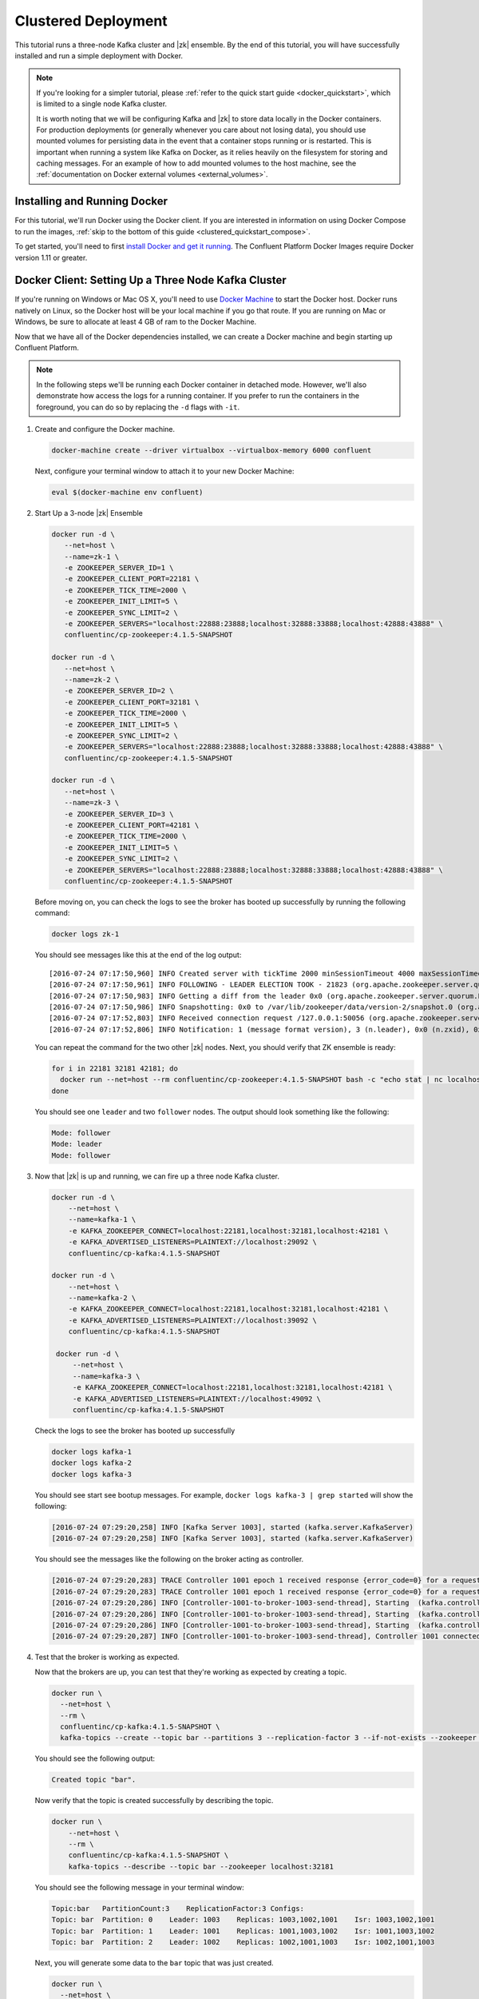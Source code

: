 .. _clustered_quickstart:

Clustered Deployment
--------------------

This tutorial runs a three-node Kafka cluster and |zk| ensemble.  By the end of this tutorial, you will have successfully installed and run a simple deployment with Docker.

.. note::
    If you're looking for a simpler tutorial, please :ref:`refer to the quick start guide <docker_quickstart>`, which is limited to a single node Kafka cluster.

    It is worth noting that we will be configuring Kafka and |zk| to store data locally in the Docker containers.  For production deployments (or generally whenever you care about not losing data), you should use mounted volumes for persisting data in the event that a container stops running or is restarted.  This is important when running a system like Kafka on Docker, as it relies heavily on the filesystem for storing and caching messages. For an example of how to add mounted volumes to the host machine, see the :ref:`documentation on Docker external volumes <external_volumes>`.

Installing and Running Docker
~~~~~~~~~~~~~~~~~~~~~~~~~~~~~

For this tutorial, we'll run Docker using the Docker client.  If you are interested in information on using Docker Compose to run the images, :ref:`skip to the bottom of this guide <clustered_quickstart_compose>`.

To get started, you'll need to first `install Docker and get it running <https://docs.docker.com/engine/installation/>`_.  The Confluent Platform Docker Images require Docker version 1.11 or greater.


.. _docker-setup-3-node:

Docker Client: Setting Up a Three Node Kafka Cluster
~~~~~~~~~~~~~~~~~~~~~~~~~~~~~~~~~~~~~~~~~~~~~~~~~~~~

If you're running on Windows or Mac OS X, you'll need to use `Docker Machine <https://docs.docker.com/machine/install-machine/>`_ to start the Docker host.  Docker runs natively on Linux, so the Docker host will be your local machine if you go that route.  If you are running on Mac or Windows, be sure to allocate at least 4 GB of ram to the Docker Machine.

Now that we have all of the Docker dependencies installed, we can create a Docker machine and begin starting up Confluent Platform.

.. note:: In the following steps we'll be running each Docker container in detached mode.  However, we'll also demonstrate
          how access the logs for a running container.  If you prefer to run the containers in the foreground, you can do
          so by replacing the ``-d`` flags with ``-it``.

#. Create and configure the Docker machine.

   .. sourcecode:: bash

        docker-machine create --driver virtualbox --virtualbox-memory 6000 confluent

   Next, configure your terminal window to attach it to your new Docker Machine:

   .. sourcecode:: bash

        eval $(docker-machine env confluent)

#. Start Up a 3-node |zk| Ensemble

   .. sourcecode:: bash

        docker run -d \
           --net=host \
           --name=zk-1 \
           -e ZOOKEEPER_SERVER_ID=1 \
           -e ZOOKEEPER_CLIENT_PORT=22181 \
           -e ZOOKEEPER_TICK_TIME=2000 \
           -e ZOOKEEPER_INIT_LIMIT=5 \
           -e ZOOKEEPER_SYNC_LIMIT=2 \
           -e ZOOKEEPER_SERVERS="localhost:22888:23888;localhost:32888:33888;localhost:42888:43888" \
           confluentinc/cp-zookeeper:4.1.5-SNAPSHOT

        docker run -d \
           --net=host \
           --name=zk-2 \
           -e ZOOKEEPER_SERVER_ID=2 \
           -e ZOOKEEPER_CLIENT_PORT=32181 \
           -e ZOOKEEPER_TICK_TIME=2000 \
           -e ZOOKEEPER_INIT_LIMIT=5 \
           -e ZOOKEEPER_SYNC_LIMIT=2 \
           -e ZOOKEEPER_SERVERS="localhost:22888:23888;localhost:32888:33888;localhost:42888:43888" \
           confluentinc/cp-zookeeper:4.1.5-SNAPSHOT

        docker run -d \
           --net=host \
           --name=zk-3 \
           -e ZOOKEEPER_SERVER_ID=3 \
           -e ZOOKEEPER_CLIENT_PORT=42181 \
           -e ZOOKEEPER_TICK_TIME=2000 \
           -e ZOOKEEPER_INIT_LIMIT=5 \
           -e ZOOKEEPER_SYNC_LIMIT=2 \
           -e ZOOKEEPER_SERVERS="localhost:22888:23888;localhost:32888:33888;localhost:42888:43888" \
           confluentinc/cp-zookeeper:4.1.5-SNAPSHOT

   Before moving on, you can check the logs to see the broker has booted up successfully by running the following command:

   .. sourcecode:: bash

        docker logs zk-1

   You should see messages like this at the end of the log output:

   ::

         [2016-07-24 07:17:50,960] INFO Created server with tickTime 2000 minSessionTimeout 4000 maxSessionTimeout 40000 datadir /var/lib/zookeeper/log/version-2 snapdir /var/lib/zookeeper/data/version-2 (org.apache.zookeeper.server.ZooKeeperServer)
         [2016-07-24 07:17:50,961] INFO FOLLOWING - LEADER ELECTION TOOK - 21823 (org.apache.zookeeper.server.quorum.Learner)
         [2016-07-24 07:17:50,983] INFO Getting a diff from the leader 0x0 (org.apache.zookeeper.server.quorum.Learner)
         [2016-07-24 07:17:50,986] INFO Snapshotting: 0x0 to /var/lib/zookeeper/data/version-2/snapshot.0 (org.apache.zookeeper.server.persistence.FileTxnSnapLog)
         [2016-07-24 07:17:52,803] INFO Received connection request /127.0.0.1:50056 (org.apache.zookeeper.server.quorum.QuorumCnxManager)
         [2016-07-24 07:17:52,806] INFO Notification: 1 (message format version), 3 (n.leader), 0x0 (n.zxid), 0x1 (n.round), LOOKING (n.state), 3 (n.sid), 0x0 (n.peerEpoch) FOLLOWING (my state) (org.apache.zookeeper.server.quorum.FastLeaderElection)

   You can repeat the command for the two other |zk| nodes.  Next, you should verify that ZK ensemble is ready:

   .. sourcecode:: bash

        for i in 22181 32181 42181; do
          docker run --net=host --rm confluentinc/cp-zookeeper:4.1.5-SNAPSHOT bash -c "echo stat | nc localhost $i | grep Mode"
        done

   You should see one ``leader`` and two ``follower`` nodes.  The output should look something like the following:

   .. sourcecode:: bash

        Mode: follower
        Mode: leader
        Mode: follower

#. Now that |zk| is up and running, we can fire up a three node Kafka cluster.

   .. sourcecode:: bash

        docker run -d \
            --net=host \
            --name=kafka-1 \
            -e KAFKA_ZOOKEEPER_CONNECT=localhost:22181,localhost:32181,localhost:42181 \
            -e KAFKA_ADVERTISED_LISTENERS=PLAINTEXT://localhost:29092 \
            confluentinc/cp-kafka:4.1.5-SNAPSHOT

        docker run -d \
            --net=host \
            --name=kafka-2 \
            -e KAFKA_ZOOKEEPER_CONNECT=localhost:22181,localhost:32181,localhost:42181 \
            -e KAFKA_ADVERTISED_LISTENERS=PLAINTEXT://localhost:39092 \
            confluentinc/cp-kafka:4.1.5-SNAPSHOT

         docker run -d \
             --net=host \
             --name=kafka-3 \
             -e KAFKA_ZOOKEEPER_CONNECT=localhost:22181,localhost:32181,localhost:42181 \
             -e KAFKA_ADVERTISED_LISTENERS=PLAINTEXT://localhost:49092 \
             confluentinc/cp-kafka:4.1.5-SNAPSHOT

   Check the logs to see the broker has booted up successfully

   .. sourcecode:: bash

        docker logs kafka-1
        docker logs kafka-2
        docker logs kafka-3

   You should see start see bootup messages. For example, ``docker logs kafka-3 | grep started`` will show the following:

   .. sourcecode:: bash

          [2016-07-24 07:29:20,258] INFO [Kafka Server 1003], started (kafka.server.KafkaServer)
          [2016-07-24 07:29:20,258] INFO [Kafka Server 1003], started (kafka.server.KafkaServer)

   You should see the messages like the following on the broker acting as controller.

   .. sourcecode:: bash

        [2016-07-24 07:29:20,283] TRACE Controller 1001 epoch 1 received response {error_code=0} for a request sent to broker localhost:29092 (id: 1001 rack: null) (state.change.logger)
        [2016-07-24 07:29:20,283] TRACE Controller 1001 epoch 1 received response {error_code=0} for a request sent to broker localhost:29092 (id: 1001 rack: null) (state.change.logger)
        [2016-07-24 07:29:20,286] INFO [Controller-1001-to-broker-1003-send-thread], Starting  (kafka.controller.RequestSendThread)
        [2016-07-24 07:29:20,286] INFO [Controller-1001-to-broker-1003-send-thread], Starting  (kafka.controller.RequestSendThread)
        [2016-07-24 07:29:20,286] INFO [Controller-1001-to-broker-1003-send-thread], Starting  (kafka.controller.RequestSendThread)
        [2016-07-24 07:29:20,287] INFO [Controller-1001-to-broker-1003-send-thread], Controller 1001 connected to localhost:49092 (id: 1003 rack: null) for sending state change requests (kafka.controller.RequestSendThread)

#. Test that the broker is working as expected.

   Now that the brokers are up, you can test that they're working as expected by creating a topic.

   .. sourcecode:: bash

      docker run \
        --net=host \
        --rm \
        confluentinc/cp-kafka:4.1.5-SNAPSHOT \
        kafka-topics --create --topic bar --partitions 3 --replication-factor 3 --if-not-exists --zookeeper localhost:32181

   You should see the following output:

   .. sourcecode:: bash

        Created topic "bar".

   Now verify that the topic is created successfully by describing the topic.

   .. sourcecode:: bash

      docker run \
          --net=host \
          --rm \
          confluentinc/cp-kafka:4.1.5-SNAPSHOT \
          kafka-topics --describe --topic bar --zookeeper localhost:32181

   You should see the following message in your terminal window:

   .. sourcecode:: bash

       Topic:bar   PartitionCount:3    ReplicationFactor:3 Configs:
       Topic: bar  Partition: 0    Leader: 1003    Replicas: 1003,1002,1001    Isr: 1003,1002,1001
       Topic: bar  Partition: 1    Leader: 1001    Replicas: 1001,1003,1002    Isr: 1001,1003,1002
       Topic: bar  Partition: 2    Leader: 1002    Replicas: 1002,1001,1003    Isr: 1002,1001,1003

   Next, you will generate some data to the ``bar`` topic that was just created.

   .. sourcecode:: bash

        docker run \
          --net=host \
          --rm confluentinc/cp-kafka:4.1.5-SNAPSHOT \
          bash -c "seq 42 | kafka-console-producer --broker-list localhost:29092 --topic bar && echo 'Produced 42 messages.'"

   The command above will pass 42 integers using the Console Producer that is shipped with Kafka.  As a result, you should see something like this in your terminal:

   .. sourcecode:: bash

      Produced 42 messages.

   It looked like things were successfully written, but let's try reading the messages back using the Console Consumer and make sure they're all accounted for.

   .. sourcecode:: bash

        docker run \
         --net=host \
         --rm \
         confluentinc/cp-kafka:4.1.5-SNAPSHOT \
         kafka-console-consumer --bootstrap-server localhost:29092 --topic bar --new-consumer --from-beginning --max-messages 42

   You should see the following (it might take some time for this command to return data. Kafka has to create the ``__consumers_offset``
   topic behind the scenes when you consume data for the first time and this may take some time):

   .. sourcecode:: bash

      1
      4
      7
      10
      13
      16
      ....
      41
      Processed a total of 42 messages


.. _clustered_quickstart_compose :

Docker Compose: Setting Up a Three Node Kafka Cluster
~~~~~~~~~~~~~~~~~~~~~~~~~~~~~~~~~~~~~~~~~~~~~~~~~~~~~

Before you get started, you will first need to install `Docker <https://docs.docker.com/engine/installation/>`_ and `Docker Compose <https://docs.docker.com/compose/install/>`_.  Once you've done that, you can follow the steps below to start up the Confluent Platform services.

#. Clone the Confluent Platform Docker Images Github Repository.

   .. sourcecode:: bash

        git clone https://github.com/confluentinc/cp-docker-images

   This repo contains an example Docker Compose file that will start up |zk| and Kafka.  Navigate to ``cp-docker-images/examples/kafka-cluster``, where it is located:

   .. sourcecode:: bash

        cd cp-docker-images/examples/kafka-cluster

#. Start |zk| and Kafka using Docker Compose ``up`` command.

   .. sourcecode:: bash

       docker-compose up

   In another terminal window, go to the same directory (kafka-cluster).  Before we move on, let's make sure the services are up and running:

   .. sourcecode:: bash

       docker-compose ps

   You should see the following:

   .. sourcecode:: bash

              Name                       Command            State   Ports
       ----------------------------------------------------------------------
       kafkacluster_kafka-1_1       /etc/confluent/docker/run   Up
       kafkacluster_kafka-2_1       /etc/confluent/docker/run   Up
       kafkacluster_kafka-3_1       /etc/confluent/docker/run   Up
       kafkacluster_zookeeper-1_1   /etc/confluent/docker/run   Up
       kafkacluster_zookeeper-2_1   /etc/confluent/docker/run   Up
       kafkacluster_zookeeper-3_1   /etc/confluent/docker/run   Up

   Check the |zk| logs to verify that |zk| is healthy. For
   example, for service zookeeper-1:

   .. sourcecode:: bash

       docker-compose logs zookeeper-1

   You should see messages like the following:

   .. sourcecode:: bash

       zookeeper-1_1  | [2016-07-25 04:58:12,901] INFO Created server with tickTime 2000 minSessionTimeout 4000 maxSessionTimeout 40000 datadir /var/lib/zookeeper/log/version-2 snapdir /var/lib/zookeeper/data/version-2 (org.apache.zookeeper.server.ZooKeeperServer)
       zookeeper-1_1  | [2016-07-25 04:58:12,902] INFO FOLLOWING - LEADER ELECTION TOOK - 235 (org.apache.zookeeper.server.quorum.Learner)

   Verify that ZK ensemble is ready:

   .. sourcecode:: bash

       for i in 22181 32181 42181; do
          docker run --net=host --rm confluentinc/cp-zookeeper:4.1.5-SNAPSHOT bash -c "echo stat | nc localhost $i | grep Mode"
       done

   You should see one ``leader`` and two ``follower``

   .. sourcecode:: bash

       Mode: follower
       Mode: leader
       Mode: follower

   Check the logs to see the broker has booted up successfully.

   .. sourcecode:: bash

       docker-compose logs kafka-1
       docker-compose logs kafka-2
       docker-compose logs kafka-3

   You should see start see bootup messages. For example, ``docker-compose logs kafka-3 | grep started`` shows the following

   .. sourcecode:: bash

       kafka-3_1      | [2016-07-25 04:58:15,189] INFO [Kafka Server 3], started (kafka.server.KafkaServer)
       kafka-3_1      | [2016-07-25 04:58:15,189] INFO [Kafka Server 3], started (kafka.server.KafkaServer)

   You should see the messages like the following on the broker acting as controller.

   .. sourcecode:: bash

       kafka-3_1      | [2016-07-25 04:58:15,369] INFO [Controller-3-to-broker-2-send-thread], Controller 3 connected to localhost:29092 (id: 2 rack: null) for sending state change requests (kafka.controller.RequestSendThread)
       kafka-3_1      | [2016-07-25 04:58:15,369] INFO [Controller-3-to-broker-2-send-thread], Controller 3 connected to localhost:29092 (id: 2 rack: null) for sending state change requests (kafka.controller.RequestSendThread)
       kafka-3_1      | [2016-07-25 04:58:15,369] INFO [Controller-3-to-broker-1-send-thread], Controller 3 connected to localhost:19092 (id: 1 rack: null) for sending state change requests (kafka.controller.RequestSendThread)
       kafka-3_1      | [2016-07-25 04:58:15,369] INFO [Controller-3-to-broker-1-send-thread], Controller 3 connected to localhost:19092 (id: 1 rack: null) for sending state change requests (kafka.controller.RequestSendThread)
       kafka-3_1      | [2016-07-25 04:58:15,369] INFO [Controller-3-to-broker-1-send-thread], Controller 3 connected to localhost:19092 (id: 1 rack: null) for sending state change requests (kafka.controller.RequestSendThread)

   .. tip:: ``docker-compose logs | grep controller`` makes it easy to grep through logs for all services.

#. Follow step 4 in :ref:`docker-setup-3-node` section above to test that your brokers are functioning as expected.
